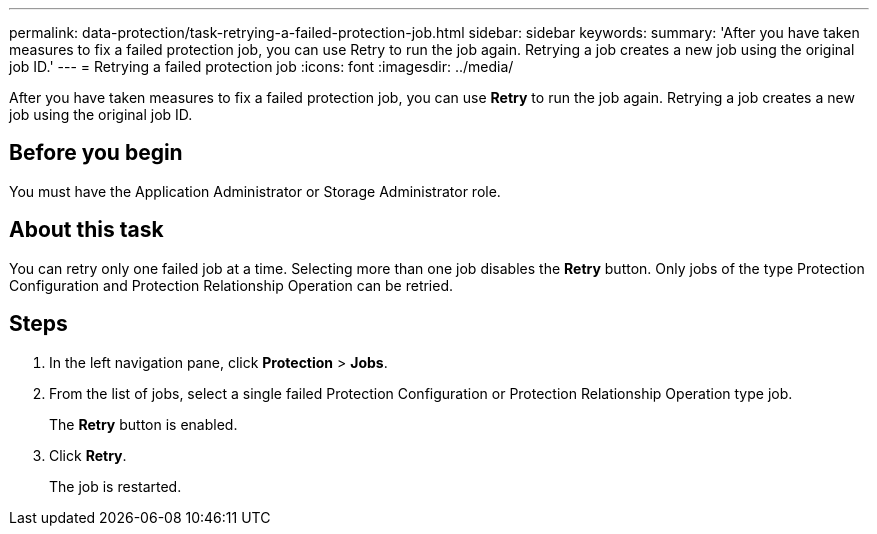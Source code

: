 ---
permalink: data-protection/task-retrying-a-failed-protection-job.html
sidebar: sidebar
keywords: 
summary: 'After you have taken measures to fix a failed protection job, you can use Retry to run the job again. Retrying a job creates a new job using the original job ID.'
---
= Retrying a failed protection job
:icons: font
:imagesdir: ../media/

[.lead]
After you have taken measures to fix a failed protection job, you can use *Retry* to run the job again. Retrying a job creates a new job using the original job ID.

== Before you begin

You must have the Application Administrator or Storage Administrator role.

== About this task

You can retry only one failed job at a time. Selecting more than one job disables the *Retry* button. Only jobs of the type Protection Configuration and Protection Relationship Operation can be retried.

== Steps

. In the left navigation pane, click *Protection* > *Jobs*.
. From the list of jobs, select a single failed Protection Configuration or Protection Relationship Operation type job.
+
The *Retry* button is enabled.

. Click *Retry*.
+
The job is restarted.
